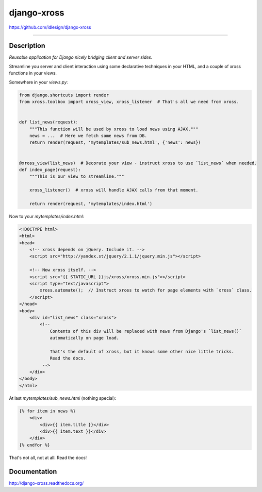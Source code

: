 django-xross
============
https://github.com/idlesign/django-xross

.. image:: https://idlesign.github.io/lbc/py2-lbc.svg
   :target: https://idlesign.github.io/lbc/
   :alt: LBC Python 2

----

.. image:: https://img.shields.io/pypi/v/django-xross.svg
    :target: https://pypi.python.org/pypi/django-xross

.. image:: https://img.shields.io/pypi/dm/django-xross.svg
    :target: https://pypi.python.org/pypi/django-xross

.. image:: https://img.shields.io/pypi/l/django-xross.svg
    :target: https://pypi.python.org/pypi/django-xross

.. image:: https://img.shields.io/coveralls/idlesign/django-xross/master.svg
    :target: https://coveralls.io/r/idlesign/django-xross

.. image:: https://img.shields.io/travis/idlesign/django-xross/master.svg
    :target: https://travis-ci.org/idlesign/django-xross

.. image:: https://landscape.io/github/idlesign/django-xross/master/landscape.svg?style=flat
   :target: https://landscape.io/github/idlesign/django-xross/master


Description
-----------

*Reusable application for Django nicely bridging client and server sides.*

Streamline you server and client interaction using some declarative techniques in your HTML,
and a couple of xross functions in your views.


Somewhere in your `views.py`:

.. code-block:: python

    from django.shortcuts import render
    from xross.toolbox import xross_view, xross_listener  # That's all we need from xross.


    def list_news(request):
        """This function will be used by xross to load news using AJAX."""
        news = ...  # Here we fetch some news from DB.
        return render(request, 'mytemplates/sub_news.html', {'news': news})


    @xross_view(list_news)  # Decorate your view - instruct xross to use `list_news` when needed.
    def index_page(request):
        """This is our view to streamline."""

        xross_listener()  # xross will handle AJAX calls from that moment.

        return render(request, 'mytemplates/index.html')



Now to your `mytemplates/index.html`:

.. code-block:: html

    <!DOCTYPE html>
    <html>
    <head>
        <!-- xross depends on jQuery. Include it. -->
        <script src="http://yandex.st/jquery/2.1.1/jquery.min.js"></script>

        <!-- Now xross itself. -->
        <script src="{{ STATIC_URL }}js/xross/xross.min.js"></script>
        <script type="text/javascript">
            xross.automate();  // Instruct xross to watch for page elements with `xross` class.
        </script>
    </head>
    <body>
        <div id="list_news" class="xross">
            <!--
                Contents of this div will be replaced with news from Django's `list_news()`
                automatically on page load.

                That's the default of xross, but it knows some other nice little tricks.
                Read the docs.
             -->
        </div>
    </body>
    </html>


At last `mytemplates/sub_news.html` (nothing special):

.. code-block:: html

    {% for item in news %}
        <div>
            <div>{{ item.title }}</div>
            <div>{{ item.text }}</div>
        </div>
    {% endfor %}


That's not all, not at all. Read the docs!



Documentation
-------------

http://django-xross.readthedocs.org/

